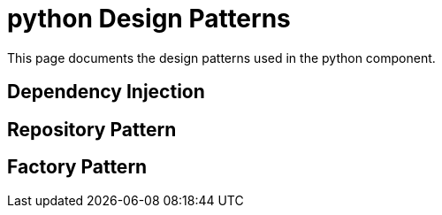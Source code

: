 = python Design Patterns
:description: Design patterns used in the python component

This page documents the design patterns used in the python component.

== Dependency Injection

== Repository Pattern

== Factory Pattern
